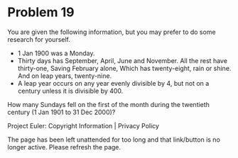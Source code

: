 *   Problem 19

   You are given the following information, but you may prefer to do some
   research for yourself.

     * 1 Jan 1900 was a Monday.
     * Thirty days has September,
       April, June and November.
       All the rest have thirty-one,
       Saving February alone,
       Which has twenty-eight, rain or shine.
       And on leap years, twenty-nine.
     * A leap year occurs on any year evenly divisible by 4, but not on a
       century unless it is divisible by 400.

   How many Sundays fell on the first of the month during the twentieth
   century (1 Jan 1901 to 31 Dec 2000)?

   Project Euler: Copyright Information | Privacy Policy

   The page has been left unattended for too long and that link/button is no
   longer active. Please refresh the page.
